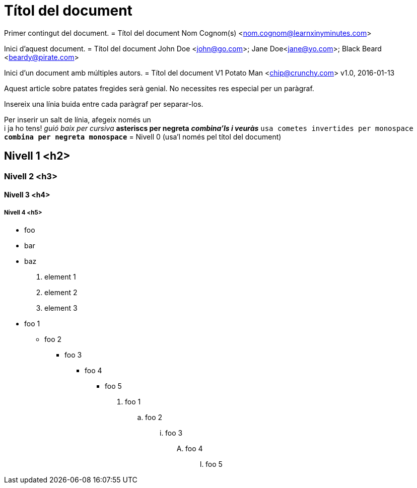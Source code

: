 = Títol del document

Primer contingut del document.
= Títol del document
Nom Cognom(s) <nom.cognom@learnxinyminutes.com>

Inici d'aquest document.
= Títol del document
John Doe <john@go.com>; Jane Doe<jane@yo.com>; Black Beard <beardy@pirate.com>

Inici d'un document amb múltiples autors.
= Títol del document V1
Potato Man <chip@crunchy.com>
v1.0, 2016-01-13

Aquest article sobre patates fregides serà genial.
No necessites res especial per un paràgraf.

Insereix una línia buida entre cada paràgraf per separar-los.

Per inserir un salt de línia, afegeix només un +
i ja ho tens!
_guió baix per cursiva_
*asteriscs per negreta*
*_combina'ls i veuràs_*
`usa cometes invertides per monospace`
`*combina per negreta monospace*`
= Nivell 0 (usa'l només pel títol del document)

== Nivell 1 <h2>

=== Nivell 2 <h3>

==== Nivell 3 <h4>

===== Nivell 4 <h5>
* foo
* bar
* baz
. element 1
. element 2
. element 3
* foo 1
** foo 2
*** foo 3
**** foo 4
***** foo 5

. foo 1
.. foo 2
... foo 3
.... foo 4
..... foo 5

